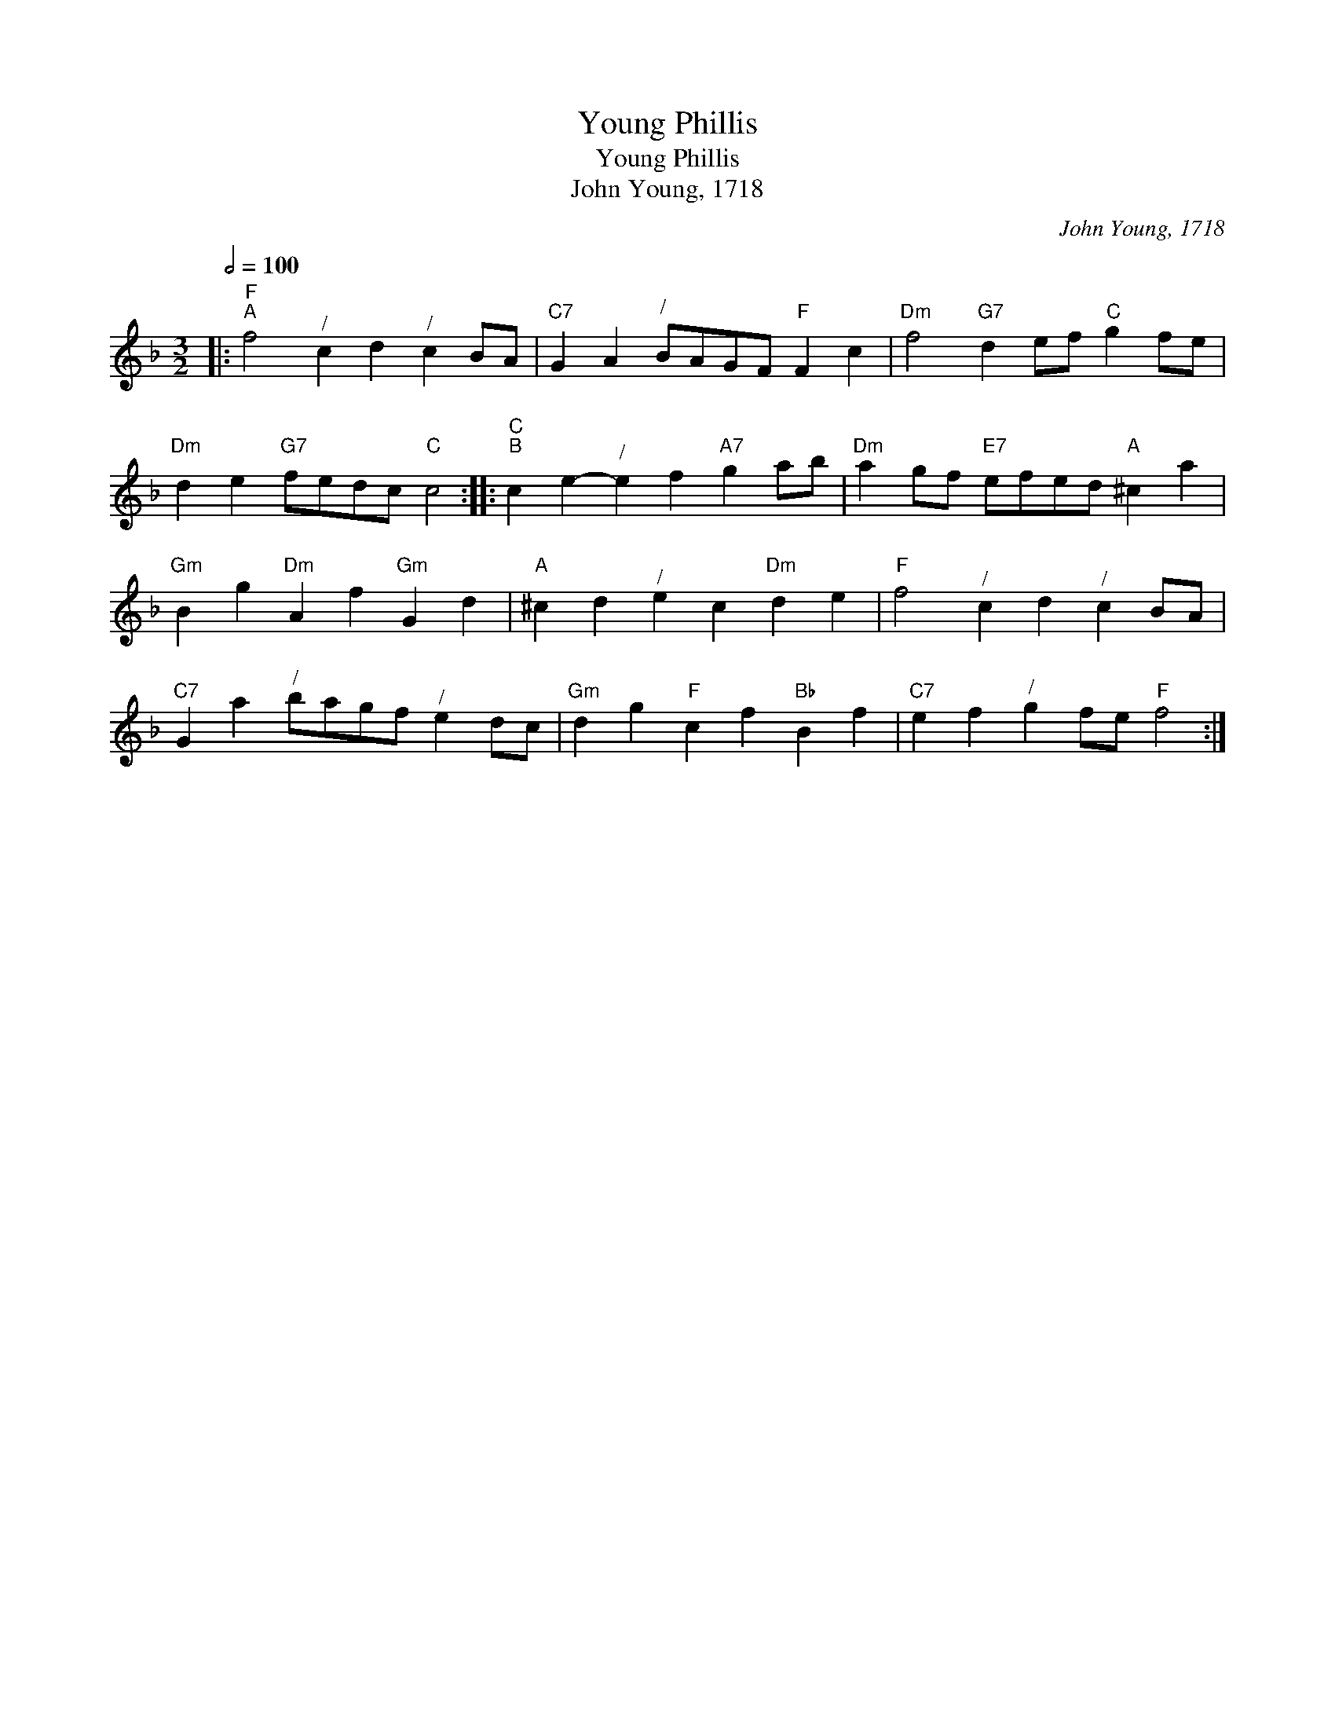 X:1
T:Young Phillis
T:Young Phillis
T:John Young, 1718
C:John Young, 1718
L:1/8
Q:1/2=100
M:3/2
K:F
V:1 treble 
V:1
|:"F""^A" f4"^/" c2 d2"^/" c2 BA |"C7" G2 A2"^/" BAGF"F" F2 c2 |"Dm" f4"G7" d2 ef"C" g2 fe | %3
"Dm" d2 e2"G7" fedc"C" c4 ::"C""^B" c2 e2-"^/" e2 f2"A7" g2 ab |"Dm" a2 gf"E7" efed"A" ^c2 a2 | %6
"Gm" B2 g2"Dm" A2 f2"Gm" G2 d2 |"A" ^c2 d2"^/" e2 c2"Dm" d2 e2 |"F" f4"^/" c2 d2"^/" c2 BA | %9
"C7" G2 a2"^/" bagf"^/" e2 dc |"Gm" d2 g2"F" c2 f2"Bb" B2 f2 |"C7" e2 f2"^/" g2 fe"F" f4 :| %12

